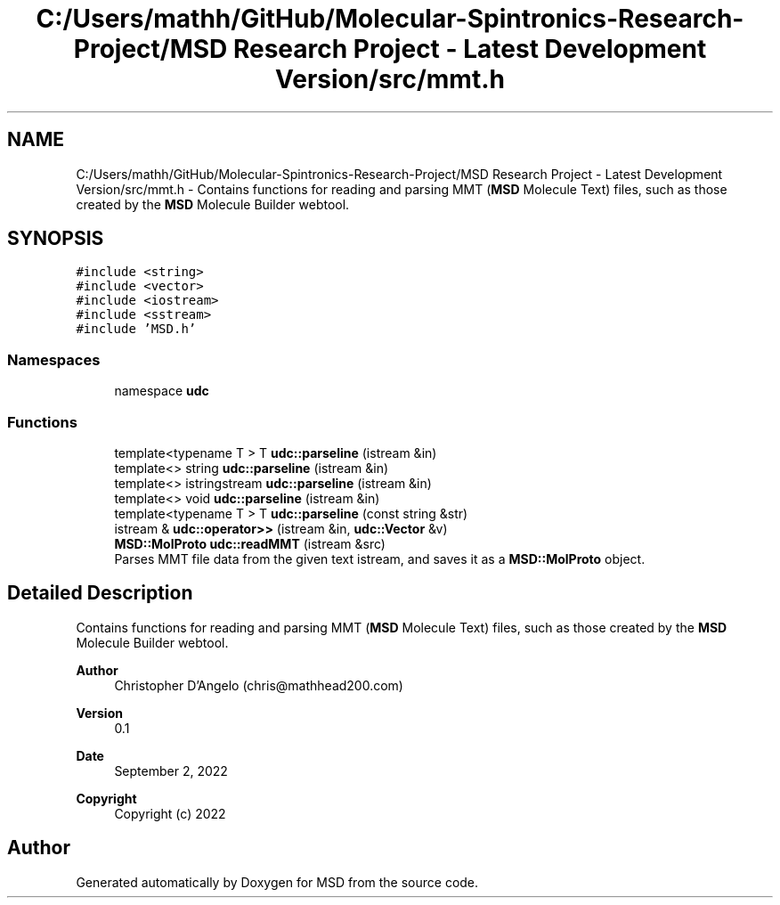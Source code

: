 .TH "C:/Users/mathh/GitHub/Molecular-Spintronics-Research-Project/MSD Research Project - Latest Development Version/src/mmt.h" 3 "Wed Nov 30 2022" "Version 6.2.1" "MSD" \" -*- nroff -*-
.ad l
.nh
.SH NAME
C:/Users/mathh/GitHub/Molecular-Spintronics-Research-Project/MSD Research Project - Latest Development Version/src/mmt.h \- Contains functions for reading and parsing MMT (\fBMSD\fP Molecule Text) files, such as those created by the \fBMSD\fP Molecule Builder webtool\&.  

.SH SYNOPSIS
.br
.PP
\fC#include <string>\fP
.br
\fC#include <vector>\fP
.br
\fC#include <iostream>\fP
.br
\fC#include <sstream>\fP
.br
\fC#include 'MSD\&.h'\fP
.br

.SS "Namespaces"

.in +1c
.ti -1c
.RI "namespace \fBudc\fP"
.br
.in -1c
.SS "Functions"

.in +1c
.ti -1c
.RI "template<typename T > T \fBudc::parseline\fP (istream &in)"
.br
.ti -1c
.RI "template<> string \fBudc::parseline\fP (istream &in)"
.br
.ti -1c
.RI "template<> istringstream \fBudc::parseline\fP (istream &in)"
.br
.ti -1c
.RI "template<> void \fBudc::parseline\fP (istream &in)"
.br
.ti -1c
.RI "template<typename T > T \fBudc::parseline\fP (const string &str)"
.br
.ti -1c
.RI "istream & \fBudc::operator>>\fP (istream &in, \fBudc::Vector\fP &v)"
.br
.ti -1c
.RI "\fBMSD::MolProto\fP \fBudc::readMMT\fP (istream &src)"
.br
.RI "Parses MMT file data from the given text istream, and saves it as a \fBMSD::MolProto\fP object\&. "
.in -1c
.SH "Detailed Description"
.PP 
Contains functions for reading and parsing MMT (\fBMSD\fP Molecule Text) files, such as those created by the \fBMSD\fP Molecule Builder webtool\&. 


.PP
\fBAuthor\fP
.RS 4
Christopher D'Angelo (chris@mathhead200.com) 
.RE
.PP
\fBVersion\fP
.RS 4
0\&.1 
.RE
.PP
\fBDate\fP
.RS 4
September 2, 2022
.RE
.PP
.PP
\fBCopyright\fP
.RS 4
Copyright (c) 2022 
.RE
.PP

.SH "Author"
.PP 
Generated automatically by Doxygen for MSD from the source code\&.
